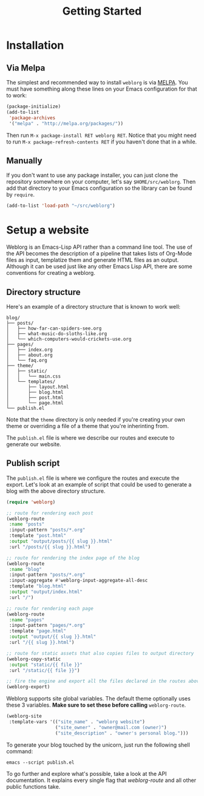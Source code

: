 #+TITLE: Getting Started
#+SLUG: index

* Installation

** Via Melpa

   The simplest and recommended way to install ~weblorg~ is via [[https://melpa.org][MELPA]].
   You must have something along these lines on your Emacs
   configuration for that to work:

   #+BEGIN_SRC emacs-lisp
   (package-initialize)
   (add-to-list
    'package-archives
    '("melpa" . "http://melpa.org/packages/"))
   #+END_SRC

   Then run ~M-x package-install RET weblorg RET~.  Notice that you
   might need to run ~M-x package-refresh-contents RET~ if you haven't
   done that in a while.

** Manually

   If you don't want to use any package installer, you can just clone
   the repository somewhere on your computer, let's say
   ~$HOME/src/weblorg~.  Then add that directory to your Emacs
   configuration so the library can be found by ~require~.

   #+BEGIN_SRC emacs-lisp
   (add-to-list 'load-path "~/src/weblorg")
   #+END_SRC

* Setup a website

  Weblorg is an Emacs-Lisp API rather than a command line tool. The
  use of the API becomes the description of a pipeline that takes
  lists of Org-Mode files as input, templatize them and generate HTML
  files as an output.  Although it can be used just like any other
  Emacs Lisp API, there are some conventions for creating a weblorg.

** Directory structure

   Here's an example of a directory structure that is known to work
   well:

   #+begin_src shell
   blog/
   ├── posts/
   │   ├── how-far-can-spiders-see.org
   │   ├── what-music-do-sloths-like.org
   │   └── which-computers-would-crickets-use.org
   ├── pages/
   │   ├── index.org
   │   ├── about.org
   │   └── faq.org
   ├── theme/
   │   ├── static/
   │   │   └── main.css
   │   └── templates/
   │       ├── layout.html
   │       ├── blog.html
   │       ├── post.html
   │       └── page.html
   └── publish.el
   #+end_src

   Note that the ~theme~ directory is only needed if you're creating
   your own theme or overriding a file of a theme that you're
   inherinting from.

   The ~publish.el~ file is where we describe our routes and execute
   to generate our website.

** Publish script

   The ~publish.el~ file is where we configure the routes and execute
   the export.  Let's look at an example of script that could be used
   to generate a blog with the above directory structure.

   #+begin_src lisp
   (require 'weblorg)

   ;; route for rendering each post
   (weblorg-route
    :name "posts"
    :input-pattern "posts/*.org"
    :template "post.html"
    :output "output/posts/{{ slug }}.html"
    :url "/posts/{{ slug }}.html")

   ;; route for rendering the index page of the blog
   (weblorg-route
    :name "blog"
    :input-pattern "posts/*.org"
    :input-aggregate #'weblorg-input-aggregate-all-desc
    :template "blog.html"
    :output "output/index.html"
    :url "/")

   ;; route for rendering each page
   (weblorg-route
    :name "pages"
    :input-pattern "pages/*.org"
    :template "page.html"
    :output "output/{{ slug }}.html"
    :url "/{{ slug }}.html")

   ;; route for static assets that also copies files to output directory
   (weblorg-copy-static
    :output "static/{{ file }}"
    :url "/static/{{ file }}")

   ;; fire the engine and export all the files declared in the routes above
   (weblorg-export)
   #+end_src
    
   Weblorg supports site global variables. The default theme optionally uses these 3 variables. *Make sure to set
   these before calling* ~weblorg-route~.
   #+begin_src lisp
   (weblorg-site
    :template-vars '(("site_name" . "weblorg website")
                     ("site_owner" . "owner@mail.com (owner)")
                     ("site_description" . "owner's personal blog.")))
   #+end_src

   To generate your blog touched by the unicorn, just run the
   following shell command:

   #+begin_src shell
   emacs --script publish.el
   #+end_src

   To go further and explore what's possible, take a look at the API
   documentation.  It explains every single flag that [[url_for:api,anchor=symbol-weblorg-route][weblorg-route]]
   and all other public functions take.
